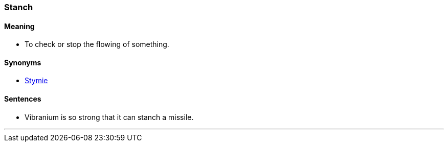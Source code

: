 === Stanch

==== Meaning

* To check or stop the flowing of something.

==== Synonyms

* link:#_stymie[Stymie]

==== Sentences

* Vibranium is so strong that it can [.underline]#stanch# a missile.

'''
